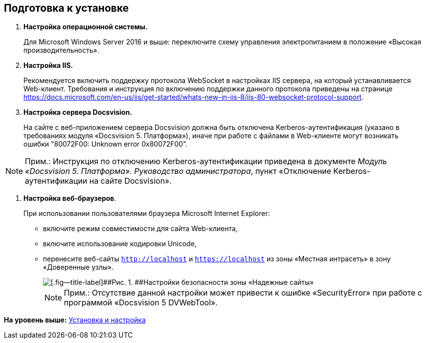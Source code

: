 
== Подготовка к установке

. *Настройка операционной системы.*
+
Для Microsoft Windows Server 2016 и выше: переключите схему управления электропитанием в положение «Высокая производительность».
. *Настройка IIS.*
+
+++Рекомендуется+++ включить поддержку протокола WebSocket в настройках IIS сервера, на который устанавливается Web-клиент. Требования и инструкция по включению поддержки данного протокола приведены на странице https://docs.microsoft.com/en-us/iis/get-started/whats-new-in-iis-8/iis-80-websocket-protocol-support.
. *Настройка сервера Docsvision.*
+
На сайте с веб-приложением сервера Docsvision должна быть отключена Kerberos-аутентификация (указано в требованиях модуля «Docsvision 5. Платформа»), иначе при работе с файлами в Web-клиенте могут возникать ошибки "80072F00: Unknown error 0x80072F00".

[NOTE]
====
[.note__title]#Прим.:# Инструкция по отключению Kerberos-аутентификации приведена в документе [.ph]#[.dfn .term]_Модуль «Docsvision 5. Платформа». Руководство администратора_#, пункт «Отключение Kerberos-аутентификации на сайте Docsvision».
====
. *Настройка веб-браузеров*.
+
При использовании пользователями браузера Microsoft Internet Explorer:

* включите режим совместимости для сайта Web-клиента,
* включите использование кодировки Unicode,
* перенесите веб-сайты [.ph .filepath]`http://localhost` и [.ph .filepath]`https://localhost` из зоны «Местная интрасеть» в зону «Доверенные узлы».
+
image::install_prerequisites_intranet.png[[.fig--title-label]##Рис. 1. ##Настройки безопасности зоны «Надежные сайты»]
+
[NOTE]
====
[.note__title]#Прим.:# Отсутствие данной настройки может привести к ошибке «SecurityError» при работе с программой «Docsvision 5 DVWebTool».
====

*На уровень выше:* xref:../topics/Install_and_configuration.html[Установка и настройка]
